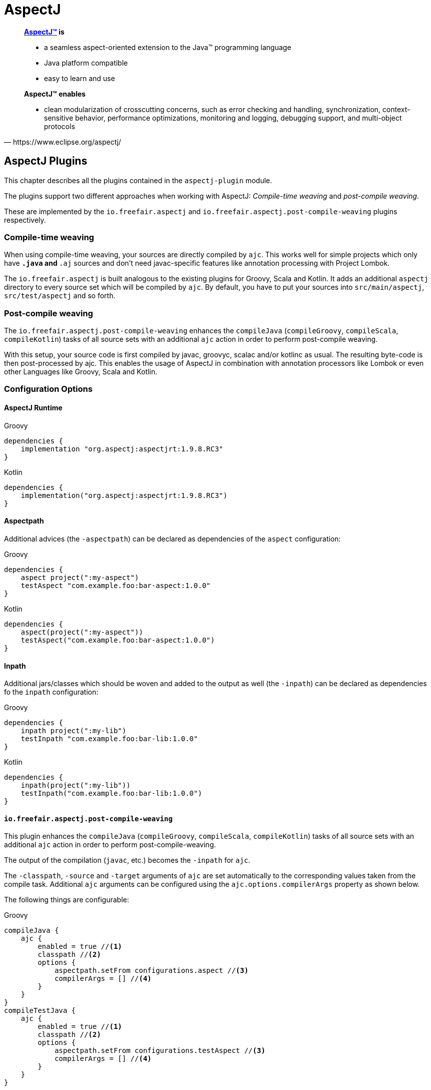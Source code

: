 = AspectJ

[quote, https://www.eclipse.org/aspectj/]
____
*https://www.eclipse.org/aspectj/[AspectJ™] is*

- a seamless aspect-oriented extension to the Java™ programming language
- Java platform compatible
- easy to learn and use

*AspectJ™ enables*

- clean modularization of crosscutting concerns, such as error checking and handling, synchronization, context-sensitive behavior, performance optimizations, monitoring and logging, debugging support, and multi-object protocols
____

== AspectJ Plugins

This chapter describes all the plugins contained in the `aspectj-plugin` module.

The plugins support two different approaches when working with AspectJ:
_Compile-time weaving_ and _post-compile weaving_.

These are implemented by the `io.freefair.aspectj` and `io.freefair.aspectj.post-compile-weaving` plugins respectively.

=== Compile-time weaving

When using compile-time weaving, your sources are directly compiled by `ajc`.
This works well for simple projects which only have `*.java` and `*.aj` sources and don't need javac-specific features like annotation processing with Project Lombok.

The `io.freefair.aspectj` is built analogous to the existing plugins for Groovy, Scala and Kotlin.
It adds an additional `aspectj` directory to every source set which will be compiled by `ajc`. By default, you have to put your sources into `src/main/aspectj`, `src/test/aspectj` and so forth.

=== Post-compile weaving

The `io.freefair.aspectj.post-compile-weaving` enhances the
`compileJava` (`compileGroovy`, `compileScala`, `compileKotlin`) tasks of all source sets
with an additional `ajc` action in order to perform post-compile weaving.

With this setup, your source code is first compiled by javac, groovyc, scalac and/or kotlinc as usual.
The resulting byte-code is then post-processed by ajc.
This enables the usage of AspectJ in combination with annotation processors like Lombok or even other Languages like Groovy, Scala and Kotlin.

=== Configuration Options

==== AspectJ Runtime

--
[source, groovy, role="primary"]
.Groovy
----
dependencies {
    implementation "org.aspectj:aspectjrt:1.9.8.RC3"
}
----
[source, kotlin, role="secondary"]
.Kotlin
----
dependencies {
    implementation("org.aspectj:aspectjrt:1.9.8.RC3")
}
----
--

==== Aspectpath

Additional advices (the `-aspectpath`) can be declared as dependencies of the `aspect` configuration:

--
[source, groovy, role="primary"]
.Groovy
----
dependencies {
    aspect project(":my-aspect")
    testAspect "com.example.foo:bar-aspect:1.0.0"
}
----
[source, kotlin, role="secondary"]
.Kotlin
----
dependencies {
    aspect(project(":my-aspect"))
    testAspect("com.example.foo:bar-aspect:1.0.0")
}
----
--

==== Inpath

Additional jars/classes which should be woven and added to the output as well (the `-inpath`)
can be declared as dependencies fo the `inpath` configuration:

--
[source, groovy, role="primary"]
.Groovy
----
dependencies {
    inpath project(":my-lib")
    testInpath "com.example.foo:bar-lib:1.0.0"
}
----
[source, kotlin, role="secondary"]
.Kotlin
----
dependencies {
    inpath(project(":my-lib"))
    testInpath("com.example.foo:bar-lib:1.0.0")
}
----
--

==== `io.freefair.aspectj.post-compile-weaving`

This plugin enhances the `compileJava` (`compileGroovy`, `compileScala`, `compileKotlin`) tasks of all source sets
with an additional `ajc` action in order to perform post-compile-weaving.

The output of the compilation (`javac`, etc.) becomes the `-inpath` for `ajc`.

The `-classpath`, `-source` and `-target`
arguments of `ajc` are set automatically to the corresponding values taken from the compile task.
Additional `ajc` arguments can be configured using the `ajc.options.compilerArgs` property as shown below.

The following things are configurable:

--
[source, groovy, role="primary"]
.Groovy
----
compileJava {
    ajc {
        enabled = true //<1>
        classpath //<2>
        options {
            aspectpath.setFrom configurations.aspect //<3>
            compilerArgs = [] //<4>
        }
    }
}
compileTestJava {
    ajc {
        enabled = true //<1>
        classpath //<2>
        options {
            aspectpath.setFrom configurations.testAspect //<3>
            compilerArgs = [] //<4>
        }
    }
}
----
[source, kotlin, role="secondary"]
.Kotlin
----
tasks.compileJava {
    configure<AjcAction> {
        enabled = true //<1>
        classpath //<2>
        options {
            aspectpath.setFrom(configurations.aspect) //<3>
            compilerArgs = listOf("") //<4>
        }
    }
}
tasks.compileTestJava {
    configure<AjcAction> {
        enabled = true //<1>
        classpath //<2>
        options {
            aspectpath.setFrom(configurations.testAspect) //<3>
            compilerArgs = listOf("") //<4>
        }
    }
}
----
--
<1> Specifies if ajc should run at all. Defaults to `true`
<2> The classpath containing ajc itself (`aspectjtools.jar`). Inferred from the compile/runtime classpaths by default.
<3> The classpath containing additional advices to weave. This directly maps to the `-aspectpath` argument of ajc.
<4> Addittional arguments which will be passed to `ajc`.

NOTE: The official documentation of `ajc` can be found here: https://www.eclipse.org/aspectj/doc/released/devguide/ajc-ref.html

== AspectJ Tasks

=== `AspectjCompile`

This
https://docs.gradle.org/{gradle_version}/javadoc/org/gradle/api/tasks/compile/AbstractCompile.html[`AbstractCompile`]
task can be used to run
https://www.eclipse.org/aspectj/doc/released/devguide/ajc-ref.html[`ajc`].

--
[source, groovy, role="primary"]
.Groovy
----
task myAjcTask(type: io.freefair.gradle.plugins.aspectj.AspectjCompile) {
    aspectjClasspath.setFrom configurations.aspectj
    ajcOptions {
        inpath = files()
        aspectpath = files()
    }
}
----
[source, kotlin, role="secondary"]
.Kotlin
----
tasks.register<AspectjCompile>("myAjcTask") {
    aspectjClasspath.setFrom(configurations.aspectj)
    ajcOptions {
        inpath = files()
        aspectpath = files()
    }
}
----
--
